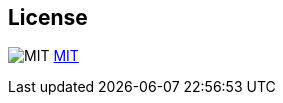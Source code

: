 == License

image:github/SVG/law.svg[MIT] https://github.com/pietermartin/sqlg/blob/master/LICENSE[MIT]